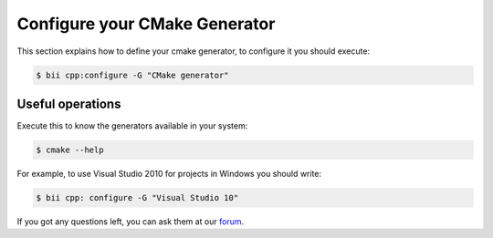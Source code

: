 .. _cmake_generators:

Configure your CMake Generator
==============================
This section explains how to define your cmake generator, to configure it you should execute:

.. code-block:: bash

	$ bii cpp:configure -G "CMake generator"


Useful operations
---------------------

Execute this to know the generators available in your system:

.. code-block:: bash

	$ cmake --help


For example, to use Visual Studio 2010 for projects in Windows you should write:

.. code-block:: bash

	$ bii cpp: configure -G "Visual Studio 10"


If you got any questions left, you can ask them at our `forum <http://forum.biicode.com/>`_.
